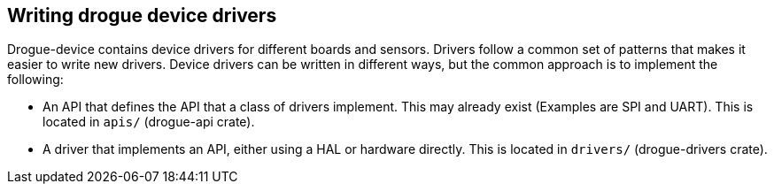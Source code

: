 == Writing drogue device drivers

Drogue-device contains device drivers for different boards and sensors.
Drivers follow a common set of patterns that makes it easier to write
new drivers. Device drivers can be written in different ways, but the
common approach is to implement the following:

* An API that defines the API that a class of drivers implement. This
may already exist (Examples are SPI and UART). This is located in
`apis/` (drogue-api crate).
* A driver that implements an API, either using a HAL or hardware
directly. This is located in `drivers/` (drogue-drivers crate).

// A driver is exposed as a `Package` that can be configure during
// application initialization. The `Package` exposes an `Actor` that can be
// used to interact with the driver.
// 
// == Writing the API
// 
// [source,rust]
// ----
// pub struct ReadValue;
// 
// pub trait MyTrait: Actor {
//     fn read_value(self) -> Response<Self, u32>;
// }
// 
// impl<A: MyTrait> RequestHandler<ReadValue> for A {
//     type Response = u32;
//     fn on_request(self, message: ReadValue) -> Response<Self, Self::Response> {
//         self.read_value()
//     }
// }
// 
// impl<A: MyTrait> Address<A> {
//     async fn read_value<A: RequestHandler<ReadValue>>(&self) -> u32 {
//         self.request(ReadValue).await
//     }
// }
// ----
// 
// === Writing the driver
// 
// A driver is an implementation of the API that embedded applications use.
// 
// The simplest drivers are those that does not need to pass non-static
// references in its messages. You can also handle interrupts with an actor
// driver. This can be achieved by implementing the `Interrupt` trait as
// well as the actor trait. The common pattern is to use two actors, one
// for interrupts and one for handling commands. These actors may
// communicate either through a separate API or using the actor API.
// 
// Implementing the Package trait allows a driver to perform initial
// configuration across multiple sub-components, such as a separate IRQ
// actor that handles interrupts, and an API actor that handles requests.
// 
// Here is an example driver that uses some struct to access the hardware,
// and it has some shared state between the actors, and it receives an
// initial configuration through implementing the `Package` trait.
// 
// [source,rust]
// ----
// pub struct MyDriver<T> {
//     api: ActorContext<MyComponent>>,
//     interrupt: InterruptContext<MyDevice<T>>,
//     shared: AtomicU32,
// }
// 
// pub struct MyComponent {
//     shared: Option<&'static AtomicU32>
// }
// 
// pub struct MyDevice {
//     hardware: MyHardware,
//     shared: Option<&'static AtomicU32>
// }
// 
// impl MyDriver {
//     fn new<IRQ: Nr>(hardware: MyHardware, irq: IRQ) -> Self {
//        Self {
//            api: ActorContext::new(MyComponent::new()),
//            interrupt: InterruptContext::new(new MyDevice(hardware), irq),
//            shared: AtomicU32::new(),
//        }
//     }
// }
// ----
// 
// To become a `package`, the driver must implement the `Package` trait.
// The actors specify the type of configuration they expect, which is
// passed down from the driver. The package specifies its primary actor
// which is exposed to the user application.
// 
// [source,rust]
// ----
// impl Package for MyDriver {
//     type Configuration = ();
//     type Primary = MyComponent;
//     fn on_mount(&'static self, config: Self::Configuration, supervisor: &mut Supervisor) {
//         self.api.mount(&self.shared, supervisor);
//         self.support.mount(&self.shared, supervisor)
//     }
// }
// 
// impl Actor for MyComponent {
//     type Configuration = &'static AtomicU32;
//     fn configure(&mut self, config: Self::Configuration) {
//         self.shared.replace(config);
//     }
// }
// 
// impl Actor for MyDevice {
//     type Configuration = &'static AtomicU32;
//     fn configure(&mut self, config: Self::Configuration) {
//         self.shared.replace(config);
//     }
// }
// ----
// 
// The `MyDevice` actor handles interrupts, reads the value of the device
// and stores it in the shared state:
// 
// [source,rust]
// ----
// impl Interrupt for MyDevice {
//     fn on_interrupt(&mut self) {
//         if let Some(value) = &self.shared {
//             value.store(self.hardware.read_value(), Ordering::SeqCst);
//         }
//     }
// }
// ----
// 
// The `MyTrait` implementation ensures that it conforms to the expected
// signature:
// 
// [source,rust]
// ----
// impl MyTrait for MyComponent {
//     fn read_value(self) -> Response<Self, u32> {
//         let value = self.load(Ordering::SeqCst);
//         Response::immediate(self, value)
//     }
// }
// ----
// 
// Any actor that implements the `MyTrait` is considered a valid driver
// from the API POV.

